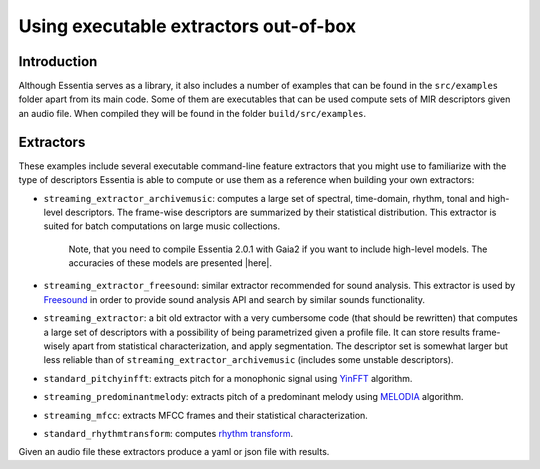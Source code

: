 .. highlight:: python

Using executable extractors out-of-box
======================================

Introduction
------------

Although Essentia serves as a library, it also includes a number of examples that can be found in
the ``src/examples`` folder apart from its main code. Some of them are executables that can be used compute
sets of MIR descriptors given an audio file. When compiled they will be found in the folder 
``build/src/examples``.


Extractors
----------

These examples include several executable command-line feature extractors that you might use to familiarize
with the type of descriptors Essentia is able to compute or use them as a reference when building your own extractors:

* ``streaming_extractor_archivemusic``: computes a large set of spectral, time-domain, rhythm, tonal and high-level descriptors. 
  The frame-wise descriptors are summarized by their statistical distribution. This extractor is suited for batch 
  computations on large music collections. 
  
    Note, that you need to compile Essentia 2.0.1 with Gaia2 if you want to include high-level models. The accuracies of these models are presented |here|.
  

* ``streaming_extractor_freesound``: similar extractor recommended for sound analysis. This extractor is used by `Freesound <http://freesound.org>`_ in order to provide sound analysis API and search by similar sounds functionality.

* ``streaming_extractor``: a bit old extractor with a very cumbersome code (that should be rewritten) that 
  computes a large set of descriptors with a possibility of being parametrized given a profile file. 
  It can store results frame-wisely apart from statistical characterization, and apply segmentation. The 
  descriptor set is somewhat larger but less reliable than of ``streaming_extractor_archivemusic`` (includes 
  some unstable descriptors). 

* ``standard_pitchyinfft``: extracts pitch for a monophonic signal using `YinFFT <reference/std_PitchYinFFT.html>`_ algorithm.

* ``streaming_predominantmelody``: extracts pitch of a predominant melody using `MELODIA <reference/std_PredominantMelody.html>`_ algorithm. 

* ``streaming_mfcc``: extracts MFCC frames and their statistical characterization.

* ``standard_rhythmtransform``: computes `rhythm transform <reference/std_RhythmTransform.html>`_.

Given an audio file these extractors produce a yaml or json file with results.

.. |here| raw:: html

      <a
      href="http://htmlpreview.github.io/?https://github.com/MTG/essentia/blob/2.0.1/src/examples/svm_models/accuracies_2.0.1.html" target="_blank">here</a>
